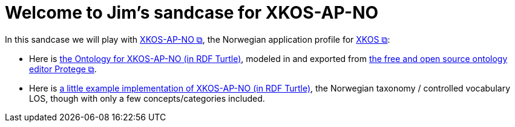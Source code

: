 = Welcome to Jim's sandcase for XKOS-AP-NO

In this sandcase we will play with https://data.norge.no/specification/xkos-ap-no[XKOS-AP-NO &#x29C9;, window="_blank", role="ext-link"], the Norwegian application profile for https://rdf-vocabulary.ddialliance.org/xkos.html[XKOS  &#x29C9;, window="_blank", role="ext-link"]:

* Here is link:ontology/xkosno.ttl[the Ontology for XKOS-AP-NO (in RDF Turtle)], modeled in and exported from https://protege.stanford.edu/[the free and open source ontology editor Protege &#x29C9;, window="_blank", role="ext-link"]. 

* Here is link:examples/LOS.ttl[a little example implementation of XKOS-AP-NO (in RDF Turtle)], the Norwegian taxonomy / controlled vocabulary LOS, though with only a few concepts/categories included. 


